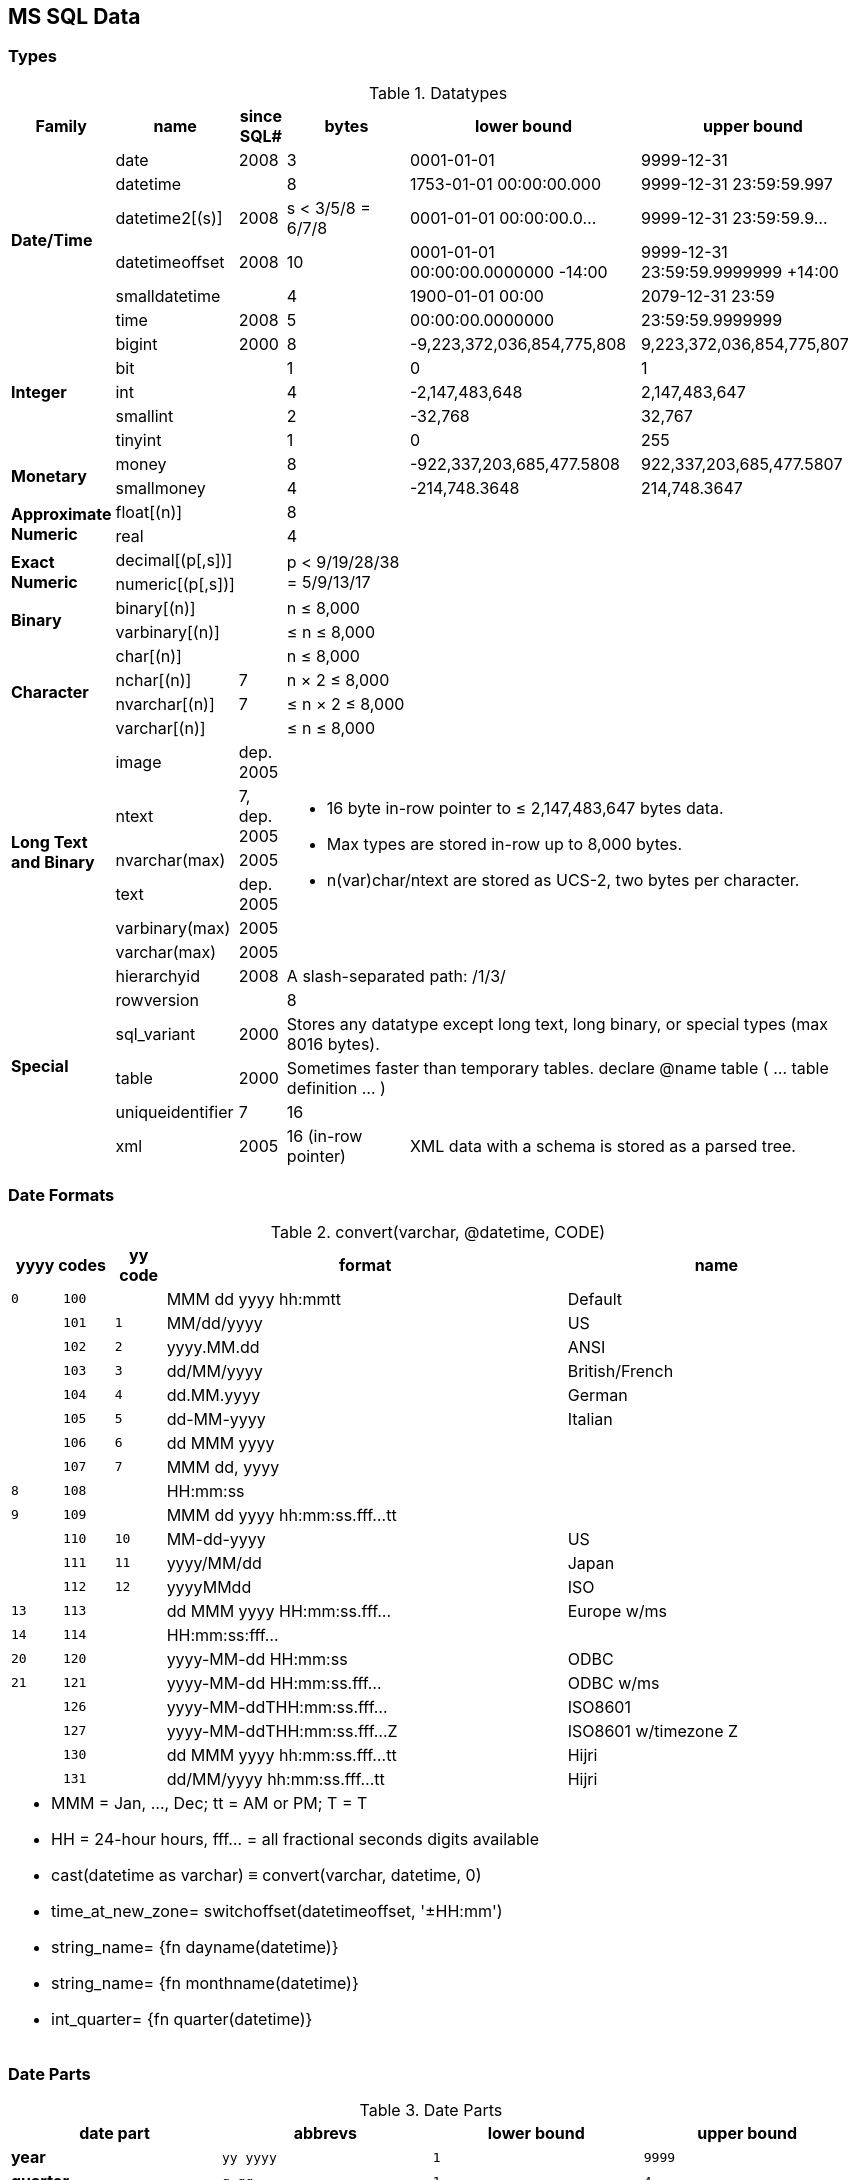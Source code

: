 MS SQL Data
-----------

Types
~~~~~

.Datatypes
[options="header",cols="2,2,1,3,5,5"]
|===
| Family | name | since SQL# | bytes | lower bound | upper bound

.6+s| Date/Time | date | 2008 | 3 | 0001-01-01 | 9999-12-31

| datetime |  | 8
| 1753-01-01 00:00:00.000
| 9999-12-31 23:59:59.997

| datetime2[(s)] | 2008 | s < 3/5/8 = 6/7/8
| 0001-01-01 00:00:00.0…
| 9999-12-31 23:59:59.9…

| datetimeoffset | 2008 | 10
a| [.small]#0001-01-01 00:00:00.0000000 -14:00#
a| [.small]#9999-12-31 23:59:59.9999999 +14:00#

| smalldatetime |  | 4 | 1900-01-01 00:00 | 2079-12-31 23:59

| time | 2008 | 5 | 00:00:00.0000000 | 23:59:59.9999999

.5+s| Integer | bigint | 2000 | 8
| -9,223,372,036,854,775,808
| 9,223,372,036,854,775,807

| bit |  | 1 | 0 | 1

| int |  | 4 | -2,147,483,648 | 2,147,483,647

| smallint |  | 2 | -32,768 | 32,767

| tinyint |  | 1 | 0 | 255

.2+s| Monetary | money |  | 8
| -922,337,203,685,477.5808
| 922,337,203,685,477.5807

| smallmoney |  | 4
| -214,748.3648
| 214,748.3647

.2+s| Approximate Numeric | float[(n)] |  | 8
2.10+|

| real |  | 4

.2+s| Exact Numeric | decimal[(p[,s])] |
.2+| p < 9/19/28/38 = 5/9/13/17

| numeric[(p[,s])] |

.2+s| Binary | binary[(n)] |  | n ≤ 8,000

| varbinary[(n)] |  | ≤ n ≤ 8,000

.4+s| Character | char[(n)] |  | n ≤ 8,000

| nchar[(n)] | 7 | n × 2 ≤ 8,000

| nvarchar[(n)] | 7 | ≤ n × 2 ≤ 8,000

| varchar[(n)] |  | ≤ n ≤ 8,000

.6+s| Long Text and Binary | image | dep. 2005
3.6+a|
* 16 byte in-row pointer to ≤ 2,147,483,647 bytes data.
* Max types are stored in-row up to 8,000 bytes.
* n(var)char/ntext are stored as UCS-2, two bytes per character.


| ntext | 7, dep. 2005

| nvarchar(max) | 2005

| text | dep. 2005

| varbinary(max) | 2005

| varchar(max) | 2005

.6+s| Special | hierarchyid | 2008
3+| A slash-separated path: /1/3/

| rowversion |  | 8 | |

| sql_variant | 2000
3+| Stores any datatype except long text, long binary, or special types (max 8016 bytes).

| table | 2000
3+| Sometimes faster than temporary tables. declare @name table ( … table definition … )

| uniqueidentifier | 7 | 16 | |

| xml | 2005 | 16 (in-row pointer)
2+| XML data with a schema is stored as a parsed tree.
|===

Date Formats
~~~~~~~~~~~~

.+convert(varchar, @datetime, CODE)+
[options="header,footer",cols="1m,1m,1m,8,6"]
|===

2+| yyyy codes | yy code | format | name

| 0 | 100 | | MMM dd yyyy hh:mmtt | Default

| | 101 | 1 | MM/dd/yyyy | US

| | 102 | 2 | yyyy.MM.dd | ANSI

| | 103 | 3 | dd/MM/yyyy | British/French

| | 104 | 4 | dd.MM.yyyy | German

| | 105 | 5 | dd-MM-yyyy | Italian

| | 106 | 6 | dd MMM yyyy |

| | 107 | 7 | MMM dd, yyyy |

| 8 | 108 |  | HH:mm:ss |

| 9 | 109 |  | MMM dd yyyy hh:mm:ss.fff…tt |

| | 110 | 10 | MM-dd-yyyy | US

| | 111 | 11 | yyyy/MM/dd | Japan

| | 112 | 12 | yyyyMMdd | ISO

| 13 | 113 |  | dd MMM yyyy HH:mm:ss.fff… | Europe w/ms

| 14 | 114 |  | HH:mm:ss:fff… |

| 20 | 120 |  | yyyy-MM-dd HH:mm:ss | ODBC

| 21 | 121 |  | yyyy-MM-dd HH:mm:ss.fff… | ODBC w/ms

| | 126 |  | yyyy-MM-ddTHH:mm:ss.fff… | ISO8601

| | 127 |  | yyyy-MM-ddTHH:mm:ss.fff…Z | ISO8601 w/timezone Z

| | 130 |  | dd MMM yyyy hh:mm:ss.fff…tt | Hijri

| | 131 |  | dd/MM/yyyy hh:mm:ss.fff…tt | Hijri

5+a|
* MMM = Jan, …, Dec; tt = AM or PM; T = T
* HH = 24-hour hours, fff… = all fractional seconds digits available
* cast(datetime as varchar) ≡ convert(varchar, datetime, 0)
* time_at_new_zone= switchoffset(datetimeoffset, '±HH:mm')
* string_name= {fn dayname(datetime)}
* string_name= {fn monthname(datetime)}
* int_quarter= {fn quarter(datetime)}
|===

Date Parts
~~~~~~~~~~

.Date Parts
[options="header,footer",cols="s,m,m,m"]
|===
| date part | abbrevs | lower bound | upper bound

| year | yy yyyy | 1 | 9999

| quarter | q qq | 1 | 4

| month | m mm | 1 | 12

| dayofyear | y dy | 1 | 366

| day | d dd | 1 | 31

| week (configurable) | ww wk | 1 | 53

| weekday | dw | 1 (Sun) | 7 (Sat)

| hour | hh | 0 | 23

| minute | n mi | 0 | 59

| second | s ss | 0 | 59

| millisecond | ms | 0 | 999

| microsecond | mcs | 0 | 999999

| nanosecond | ns | 0 | 999999900

| tzoffset | tz | -840 | 840

| iso_week (thursday-week) | isowk isoww | 1 | 53

| millisecond | ms | 0 | 999

4+a|
* datetime_new= dateadd(datepart, number, datetime)
* number_diff= datediff(datepart, from_datetime, to_datetime)
* string_name= datename(datepart, datetime)
* number_value= datepart(datepart, datetime)
|===
